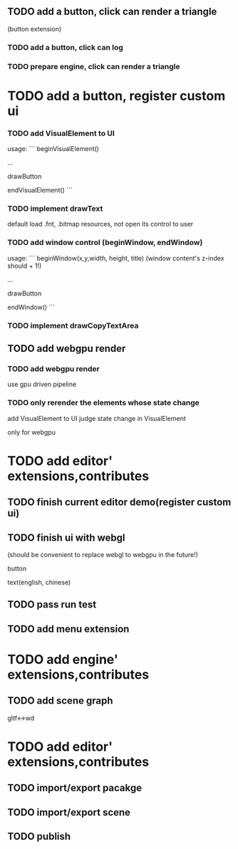** TODO add a button, click can render a triangle
(button extension)


*** TODO add a button, click can log


*** TODO prepare engine, click can render a triangle



* TODO add a button, register custom ui

*** TODO add VisualElement to UI

usage:
```
beginVisualElement()

...

drawButton

endVisualElement()
```



*** TODO implement drawText

default load .fnt, .bitmap resources, not open its control to user


*** TODO add window control (beginWindow, endWindow)

usage:
```
beginWindow(x,y,width, height, title)
(window content's z-index should + 1!)

...

drawButton

endWindow()
```




*** TODO implement drawCopyTextArea



** TODO add webgpu render 

*** TODO add webgpu render

use gpu driven pipeline

*** TODO only rerender the elements whose state change
add VisualElement to UI
judge state change in VisualElement

only for webgpu

* TODO add editor' extensions,contributes 

** TODO finish current editor demo(register custom ui)


** TODO finish ui with webgl
(should be convenient to replace webgl to webgpu in the future!)


button

text(english, chinese)




** TODO pass run test


** TODO add menu extension

* TODO add engine' extensions,contributes 

** TODO add scene graph

gltf<->wd



* TODO add editor' extensions,contributes 


** TODO import/export pacakge


** TODO import/export scene


** TODO publish